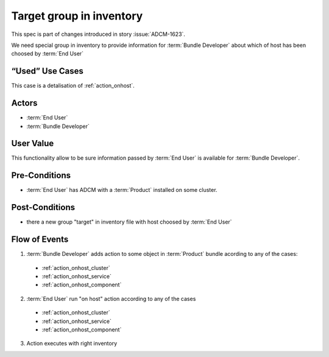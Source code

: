 .. _action_onhost_target:

Target group in inventory
#########################

This spec is part of changes introduced in story :issue:`ADCM-1623`.

We need special group in inventory to provide information for :term:`Bundle Developer` about which of host has been choosed by :term:`End User`


“Used” Use Cases
----------------

This case is a detalisation of :ref:`action_onhost`.

Actors
------

* :term:`End User`
* :term:`Bundle Developer`

User Value
----------

This functionality allow to be sure information passed by :term:`End User` is available for :term:`Bundle Developer`.

Pre-Conditions
--------------

* :term:`End User` has ADCM with a :term:`Product` installed on some cluster.

Post-Conditions
---------------

* there a new group "target" in inventory file with host choosed by :term:`End User`


Flow of Events
--------------

1. :term:`Bundle Developer` adds action to some object in :term:`Product` bundle acording to any of the cases:
  * :ref:`action_onhost_cluster`
  * :ref:`action_onhost_service`
  * :ref:`action_onhost_component`
2. :term:`End User` run "on host" action according to any of the cases
  * :ref:`action_onhost_cluster`
  * :ref:`action_onhost_service`
  * :ref:`action_onhost_component`
3. Action executes with right inventory
